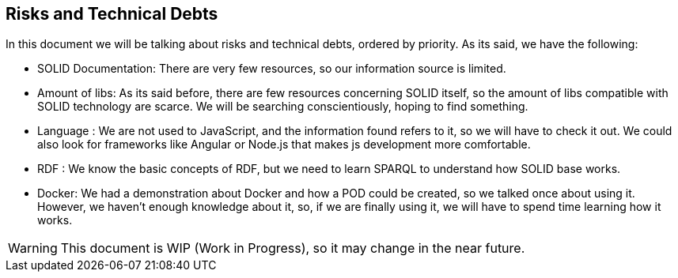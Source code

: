 [[section-technical-risks]]
== Risks and Technical Debts


[role="arc42help"]
****
In this document we will be talking about risks and technical debts, ordered by priority. As its said, we have the following:

* SOLID Documentation: There are very few resources, so our information source is limited.
* Amount of libs: As its said before, there are few resources concerning SOLID itself, so the amount of libs compatible with SOLID technology are scarce. We will be searching conscientiously, hoping to find something.  
* Language : We are not used to JavaScript, and the information found refers to it, so we will have to check it out. We could also look for frameworks like Angular or Node.js that makes js development more comfortable.
* RDF : We know the basic concepts of RDF, but we need to learn SPARQL to understand how SOLID base works.
* Docker: We had a demonstration about Docker and how a POD could be created, so we talked once about using it. However, we haven't enough knowledge about it, so, if we are finally using it, we will have to spend time learning how it works.

WARNING: This document is WIP (Work in Progress), so it may change in the near future.
